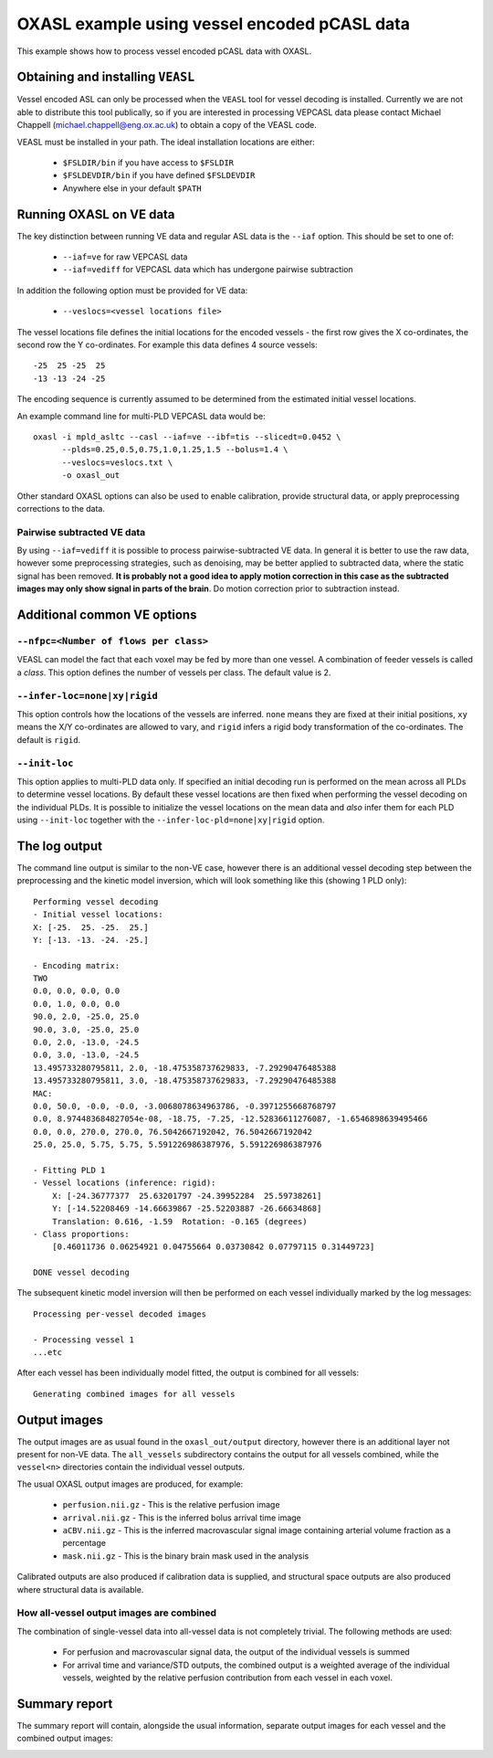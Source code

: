 OXASL example using vessel encoded pCASL data
=============================================

This example shows how to process vessel encoded pCASL data with OXASL.

Obtaining and installing ``VEASL``
~~~~~~~~~~~~~~~~~~~~~~~~~~~~~~~~~~

Vessel encoded ASL can only be processed when the ``VEASL`` tool for 
vessel decoding is installed. Currently we are not able to distribute
this tool publically, so if you are interested in processing VEPCASL data
please contact Michael Chappell (michael.chappell@eng.ox.ac.uk) to obtain 
a copy of the VEASL code.

VEASL must be installed in your path. The ideal installation locations are 
either:

 - ``$FSLDIR/bin`` if you have access to ``$FSLDIR``
 - ``$FSLDEVDIR/bin`` if you have defined ``$FSLDEVDIR``
 - Anywhere else in your default ``$PATH``

Running OXASL on VE data
~~~~~~~~~~~~~~~~~~~~~~~~

The key distinction between running VE data and regular ASL data is the ``--iaf`` option.
This should be set to one of:

 - ``--iaf=ve`` for raw VEPCASL data
 - ``--iaf=vediff`` for VEPCASL data which has undergone pairwise subtraction

In addition the following option must be provided for VE data:

 - ``--veslocs=<vessel locations file>``

The vessel locations file defines the initial locations for the encoded vessels - the
first row gives the X co-ordinates, the second row the Y co-ordinates. For example
this data defines 4 source vessels::

    -25  25 -25  25
    -13 -13 -24 -25

The encoding sequence is currently assumed to be determined from the estimated initial
vessel locations.

An example command line for multi-PLD VEPCASL data would be::

    oxasl -i mpld_asltc --casl --iaf=ve --ibf=tis --slicedt=0.0452 \
          --plds=0.25,0.5,0.75,1.0,1.25,1.5 --bolus=1.4 \
          --veslocs=veslocs.txt \
          -o oxasl_out

Other standard OXASL options can also be used to enable calibration, provide structural data,
or apply preprocessing corrections to the data.

Pairwise subtracted VE data
---------------------------

By using ``--iaf=vediff`` it is possible to process pairwise-subtracted VE data. In general
it is better to use the raw data, however some preprocessing strategies, such as denoising,
may be better applied to subtracted data, where the static signal has been removed. **It
is probably not a good idea to apply motion correction in this case as the subtracted images
may only show signal in parts of the brain**. Do motion correction prior to subtraction instead.

Additional common VE options
~~~~~~~~~~~~~~~~~~~~~~~~~~~~

``--nfpc=<Number of flows per class>``
--------------------------------------

VEASL can model the fact that each voxel may be fed by more than one vessel. A combination
of feeder vessels is called a *class*. This option defines the number of vessels per class.
The default value is 2.

``--infer-loc=none|xy|rigid``
-----------------------------

This option controls how the locations of the vessels are inferred. ``none`` means they
are fixed at their initial positions, ``xy`` means the X/Y co-ordinates are allowed to 
vary, and ``rigid`` infers a rigid body transformation of the co-ordinates. The default
is ``rigid``.

``--init-loc``
-------------

This option applies to multi-PLD data only. If specified an initial decoding run is
performed on the mean across all PLDs to determine vessel locations. By default these
vessel locations are then fixed when performing the vessel decoding on the individual
PLDs. It is possible to initialize the vessel locations on the mean data and *also*
infer them for each PLD using ``--init-loc`` together with the 
``--infer-loc-pld=none|xy|rigid`` option.

The log output
~~~~~~~~~~~~~~

The command line output is similar to the non-VE case, however there is an additional
vessel decoding step between the preprocessing and the kinetic model inversion, which will
look something like this (showing 1 PLD only)::

    Performing vessel decoding
    - Initial vessel locations:
    X: [-25.  25. -25.  25.]
    Y: [-13. -13. -24. -25.]

    - Encoding matrix:
    TWO
    0.0, 0.0, 0.0, 0.0
    0.0, 1.0, 0.0, 0.0
    90.0, 2.0, -25.0, 25.0
    90.0, 3.0, -25.0, 25.0
    0.0, 2.0, -13.0, -24.5
    0.0, 3.0, -13.0, -24.5
    13.495733280795811, 2.0, -18.475358737629833, -7.29290476485388
    13.495733280795811, 3.0, -18.475358737629833, -7.29290476485388
    MAC:
    0.0, 50.0, -0.0, -0.0, -3.0068078634963786, -0.3971255668768797
    0.0, 8.974483684827054e-08, -18.75, -7.25, -12.52836611276087, -1.6546898639495466
    0.0, 0.0, 270.0, 270.0, 76.5042667192042, 76.5042667192042
    25.0, 25.0, 5.75, 5.75, 5.591226986387976, 5.591226986387976

    - Fitting PLD 1
    - Vessel locations (inference: rigid):
        X: [-24.36777377  25.63201797 -24.39952284  25.59738261]
        Y: [-14.52208469 -14.66639867 -25.52203887 -26.66634868]
        Translation: 0.616, -1.59  Rotation: -0.165 (degrees)
    - Class proportions:
        [0.46011736 0.06254921 0.04755664 0.03730842 0.07797115 0.31449723]

    DONE vessel decoding

The subsequent kinetic model inversion will then be performed on each vessel individually
marked by the log messages::

    Processing per-vessel decoded images

    - Processing vessel 1
    ...etc

After each vessel has been individually model fitted, the output is combined for all 
vessels::

    Generating combined images for all vessels

Output images
~~~~~~~~~~~~~

The output images are as usual found in the ``oxasl_out/output`` directory, however there is an additional
layer not present for non-VE data. The ``all_vessels`` subdirectory contains the output for all vessels
combined, while the ``vessel<n>`` directories contain the individual vessel outputs.

The usual OXASL output images are produced, for example:

 - ``perfusion.nii.gz`` - This is the relative perfusion image
 - ``arrival.nii.gz`` - This is the inferred bolus arrival time image
 - ``aCBV.nii.gz`` - This is the inferred macrovascular signal image containing arterial volume fraction as a percentage
 - ``mask.nii.gz`` - This is the binary brain mask used in the analysis

Calibrated outputs are also produced if calibration data is supplied, and structural space outputs are
also produced where structural data is available.

How all-vessel output images are combined
-----------------------------------------

The combination of single-vessel data into all-vessel data is not completely trivial. The
following methods are used:

 - For perfusion and macrovascular signal data, the output of the individual vessels is summed
 - For arrival time and variance/STD outputs, the combined output is a weighted average of the
   individual vessels, weighted by the relative perfusion contribution from each vessel in
   each voxel.

Summary report
~~~~~~~~~~~~~~

The summary report will contain, alongside the usual information, separate output images for
each vessel and the combined output images:

.. image:: images/report_ve.png
   :alt: Individual vessel output
